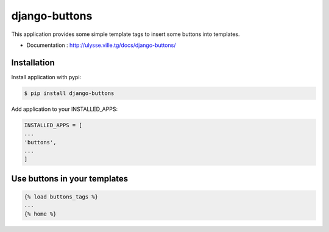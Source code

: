 ==============
django-buttons
==============

This application provides some simple template tags to insert some buttons into templates.

+ Documentation : `http://ulysse.ville.tg/docs/django-buttons/ <http://ulysse.ville.tg/docs/django-buttons/>`_

Installation
============

Install application with pypi:

.. code-block:: sh

   $ pip install django-buttons

Add application to your INSTALLED_APPS:

.. code-block:: python

   INSTALLED_APPS = [
   ...
   'buttons',
   ...
   ]

Use buttons in your templates
=============================

.. code-block:: html

   {% load buttons_tags %}
   ...
   {% home %}



